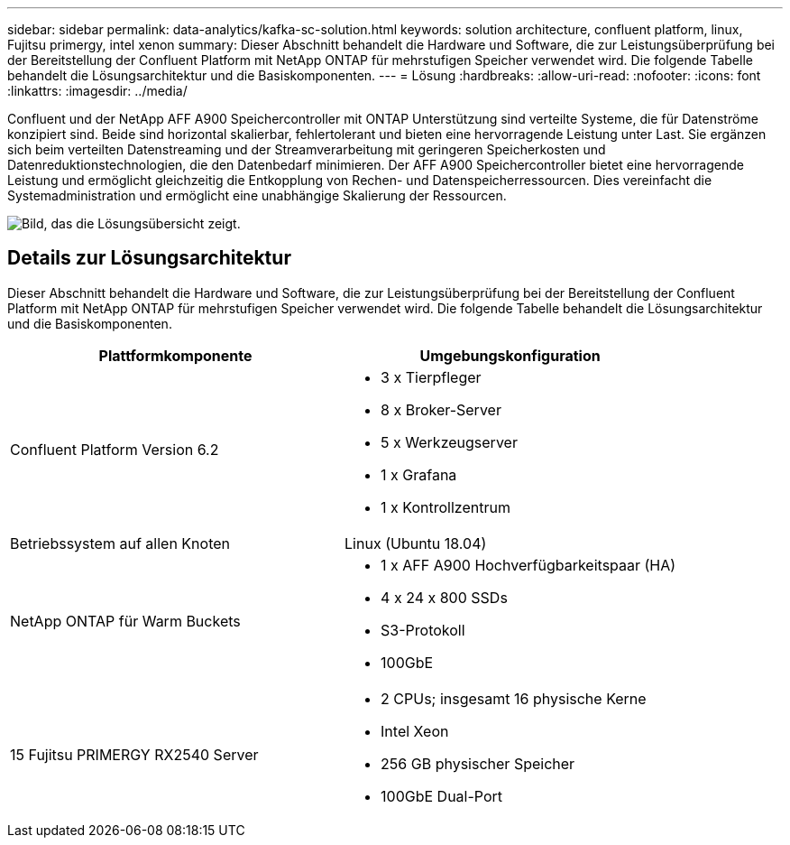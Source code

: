 ---
sidebar: sidebar 
permalink: data-analytics/kafka-sc-solution.html 
keywords: solution architecture, confluent platform, linux, Fujitsu primergy, intel xenon 
summary: Dieser Abschnitt behandelt die Hardware und Software, die zur Leistungsüberprüfung bei der Bereitstellung der Confluent Platform mit NetApp ONTAP für mehrstufigen Speicher verwendet wird.  Die folgende Tabelle behandelt die Lösungsarchitektur und die Basiskomponenten. 
---
= Lösung
:hardbreaks:
:allow-uri-read: 
:nofooter: 
:icons: font
:linkattrs: 
:imagesdir: ../media/


[role="lead"]
Confluent und der NetApp AFF A900 Speichercontroller mit ONTAP Unterstützung sind verteilte Systeme, die für Datenströme konzipiert sind.  Beide sind horizontal skalierbar, fehlertolerant und bieten eine hervorragende Leistung unter Last.  Sie ergänzen sich beim verteilten Datenstreaming und der Streamverarbeitung mit geringeren Speicherkosten und Datenreduktionstechnologien, die den Datenbedarf minimieren.  Der AFF A900 Speichercontroller bietet eine hervorragende Leistung und ermöglicht gleichzeitig die Entkopplung von Rechen- und Datenspeicherressourcen.  Dies vereinfacht die Systemadministration und ermöglicht eine unabhängige Skalierung der Ressourcen.

image:kafka-sc-003.png["Bild, das die Lösungsübersicht zeigt."]



== Details zur Lösungsarchitektur

Dieser Abschnitt behandelt die Hardware und Software, die zur Leistungsüberprüfung bei der Bereitstellung der Confluent Platform mit NetApp ONTAP für mehrstufigen Speicher verwendet wird.  Die folgende Tabelle behandelt die Lösungsarchitektur und die Basiskomponenten.

|===
| Plattformkomponente | Umgebungskonfiguration 


| Confluent Platform Version 6.2  a| 
* 3 x Tierpfleger
* 8 x Broker-Server
* 5 x Werkzeugserver
* 1 x Grafana
* 1 x Kontrollzentrum




| Betriebssystem auf allen Knoten | Linux (Ubuntu 18.04) 


| NetApp ONTAP für Warm Buckets  a| 
* 1 x AFF A900 Hochverfügbarkeitspaar (HA)
* 4 x 24 x 800 SSDs
* S3-Protokoll
* 100GbE




| 15 Fujitsu PRIMERGY RX2540 Server  a| 
* 2 CPUs; insgesamt 16 physische Kerne
* Intel Xeon
* 256 GB physischer Speicher
* 100GbE Dual-Port


|===